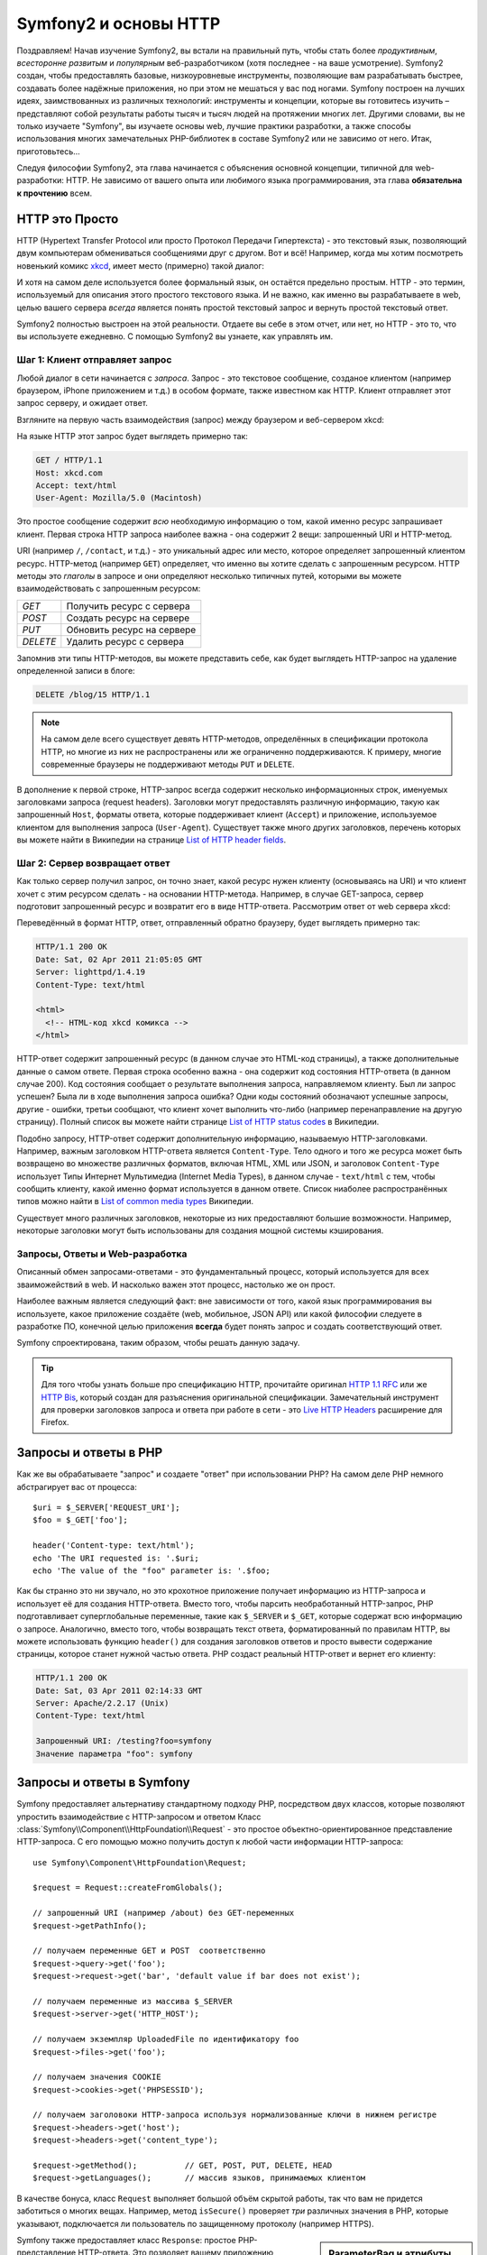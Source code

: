 .. index::
   single: Основы Symfony2

Symfony2 и основы HTTP
==============================

Поздравляем! Начав изучение Symfony2, вы встали на правильный путь, чтобы
стать более *продуктивным*, *всесторонне развитым* и *популярным* веб-разработчиком
(хотя последнее - на ваше усмотрение). Symfony2 создан, чтобы предоставлять базовые,
низкоуровневые инструменты, позволяющие вам разрабатывать быстрее, создавать более
надёжные приложения, но при этом не мешаться у вас под ногами. 
Symfony построен на лучших идеях, заимствованных из различных технологий: инструменты
и концепции, которые вы готовитесь изучить – представляют собой результаты работы тысяч и тысяч людей
на протяжении многих лет. Другими словами, вы не только изучаете "Symfony", вы изучаете
основы web, лучшие практики разработки, а также способы использования многих замечательных
PHP-библиотек в составе Symfony2 или не зависимо от него. Итак, приготовьтесь... 

Следуя философии Symfony2, эта глава начинается с объяснения основной концепции,
типичной для web-разработки: HTTP. Не зависимо от вашего опыта или любимого
языка программирования, эта глава **обязательна к прочтению** всем.

HTTP это Просто
--------------

HTTP (Hypertext Transfer Protocol или просто Протокол Передачи Гипертекста) - это
текстовый язык, позволяющий двум компьютерам обмениваться сообщениями друг с
другом. Вот и всё! Например, когда мы хотим посмотреть новенький комикс `xkcd`_,
имеет место (примерно) такой диалог:

.. image:: /images/http-xkcd.png
   :align: center

И хотя на самом деле используется более формальный язык, он остаётся предельно простым.
HTTP - это термин, используемый для описания этого простого текстового языка. И не важно,
как именно вы разрабатываете в web, целью вашего сервера *всегда* является понять
простой текстовый запрос и вернуть простой текстовый ответ.

Symfony2 полностью выстроен на этой реальности. Отдаете вы себе в этом отчет, или нет,
но HTTP - это то, что вы используете ежедневно. С помощью Symfony2 вы узнаете, как управлять им.

.. index::
   single: HTTP; Принцип запрос-ответ

Шаг 1: Клиент отправляет запрос
~~~~~~~~~~~~~~~~~~~~~~~~~~~~~~~~~

Любой диалог в сети начинается с *запроса*. Запрос - это текстовое сообщение,
созданое клиентом (например браузером, iPhone приложением и т.д.) в особом
формате, также известном как HTTP. Клиент отправляет этот запрос серверу, и
ожидает ответ.

Взгляните на первую часть взаимодействия (запрос) между браузером и веб-сервером
xkcd:

.. image:: /images/http-xkcd-request.png
   :align: center

На языке HTTP этот запрос будет выглядеть примерно так:

.. code-block:: text

    GET / HTTP/1.1
    Host: xkcd.com
    Accept: text/html
    User-Agent: Mozilla/5.0 (Macintosh)

Это простое сообщение содержит *всю* необходимую информацию о том, какой
именно ресурс запрашивает клиент. Первая строка HTTP запроса наиболее
важна - она содержит 2 вещи: запрошенный URI и HTTP-метод.

URI (например ``/``, ``/contact``, и т.д.) - это уникальный адрес или место,
которое определяет запрошенный клиентом ресурс. HTTP-метод (например ``GET``)
определяет, что именно вы хотите сделать с запрошенным ресурсом. HTTP методы
это *глаголы* в запросе и они определяют несколько типичных путей, которыми
вы можете взаимодействовать с запрошенным ресурсом:

+----------+----------------------------+
| *GET*    | Получить ресурс с сервера  |
+----------+----------------------------+
| *POST*   | Создать ресурс на сервере  |
+----------+----------------------------+
| *PUT*    | Обновить ресурс на сервере |
+----------+----------------------------+
| *DELETE* | Удалить ресурс с сервера   |
+----------+----------------------------+

Запомнив эти типы HTTP-методов, вы можете представить себе, как будет
выглядеть HTTP-запрос на удаление определенной записи в блоге:

.. code-block:: text

    DELETE /blog/15 HTTP/1.1

.. note::

    На самом деле всего существует девять HTTP-методов, определённых в
    спецификации протокола HTTP, но многие из них не распространены
    или же ограниченно поддерживаются. К примеру, многие современные браузеры
    не поддерживают методы ``PUT`` и ``DELETE``.

В дополнение к первой строке, HTTP-запрос всегда содержит несколько
информационных строк, именуемых заголовками запроса (request headers). Заголовки могут
предоставлять различную информацию, такую как запрошенный ``Host``,
форматы ответа, которые поддерживает клиент (``Accept``) и приложение,
используемое клиентом для выполнения запроса (``User-Agent``). Существует
также много других заголовков, перечень которых вы можете найти в Википедии
на странице `List of HTTP header fields`_.

Шаг 2: Сервер возвращает ответ
~~~~~~~~~~~~~~~~~~~~~~~~~~~~~~~~~~~~~

Как только сервер получил запрос, он точно знает, какой ресурс нужен
клиенту (основываясь на URI) и что клиент хочет с этим ресурсом сделать - на
основании HTTP-метода. Например, в случае GET-запроса, сервер подготовит
запрошенный ресурс и возвратит его в виде HTTP-ответа. Рассмотрим ответ
от web сервера xkcd:

.. image:: /images/http-xkcd.png
   :align: center

Переведённый в формат HTTP, ответ, отправленный обратно браузеру, будет выглядеть
примерно так:

.. code-block:: text

    HTTP/1.1 200 OK
    Date: Sat, 02 Apr 2011 21:05:05 GMT
    Server: lighttpd/1.4.19
    Content-Type: text/html

    <html>
      <!-- HTML-код xkcd комикса -->
    </html>

HTTP-ответ содержит запрошенный ресурс (в данном случае это HTML-код страницы),
а также дополнительные данные о самом ответе. Первая строка особенно важна - она
содержит код состояния HTTP-ответа  (в данном случае 200). Код состояния сообщает 
о результате выполнения запроса, направляемом клиенту. Был ли запрос успешен? Была ли в ходе
выполнения запроса ошибка? Одни коды состояний обозначают успешные запросы, другие
- ошибки, третьи сообщают, что клиент хочет выполнить что-либо (например
перенаправление на другую страницу). Полный список вы можете найти странице
`List of HTTP status codes`_ в Википедии.

Подобно запросу, HTTP-ответ содержит дополнительную информацию, называемую
HTTP-заголовками. Например, важным заголовком HTTP-ответа является  ``Content-Type``.
Тело одного и того же ресурса может быть возвращено во множестве различных форматов,
включая HTML, XML или JSON, и заголовок ``Content-Type`` использует Типы Интернет 
Мультимедиа (Internet Media Types), в данном случае - ``text/html`` с тем, чтобы
сообщить клиенту, какой именно формат используется в данном ответе. Список
ниаболее распространённых типов можно найти в `List of common media types`_ Википедии.

Существует много различных заголовков, некоторые из них предоставляют большие
возможности. Например, некоторые заголовки могут быть использованы для
создания мощной системы кэширования.

Запросы, Ответы и Web-разработка
~~~~~~~~~~~~~~~~~~~~~~~~~~~~~~~~~~~~~~~

Описанный обмен запросами-ответами - это фундаментальный процесс, который используется
для всех зваиможействий в web. И насколько важен этот процесс, настолько же он
прост.

Наиболее важным является следующий факт: вне зависимости от того, какой
язык программирования вы используете, какое приложение создаёте (web,
мобильное, JSON API) или какой философии следуете в разработке ПО,
конечной целью приложения **всегда** будет понять запрос и создать
соответствующий ответ.

Symfony спроектирована, таким образом, чтобы решать данную задачу.

.. tip::

    Для того чтобы узнать больше про спецификацию HTTP, прочитайте оригинал
    `HTTP 1.1 RFC`_ или же `HTTP Bis`_, который создан для разъяснения
    оригинальной спецификации. Замечательный инструмент для проверки заголовков
    запроса и ответа при работе в сети - это `Live HTTP Headers`_ расширение для Firefox.

.. index::
   single: Основы Symfony2; Запросы и ответы

Запросы и ответы в PHP
-----------------------------

Как же вы обрабатываете "запрос" и создаете "ответ" при использовании PHP?
На самом деле PHP немного абстрагирует вас от процесса::

    $uri = $_SERVER['REQUEST_URI'];
    $foo = $_GET['foo'];

    header('Content-type: text/html');
    echo 'The URI requested is: '.$uri;
    echo 'The value of the "foo" parameter is: '.$foo;

Как бы странно это ни звучало, но это крохотное приложение получает
информацию из HTTP-запроса и использует её для создания HTTP-ответа.
Вместо того, чтобы парсить необработанный HTTP-запрос, PHP подготавливает
суперглобальные переменные, такие как ``$_SERVER`` и ``$_GET``, которые содержат
всю информацию о запросе. Аналогично, вместо того, чтобы возвращать текст
ответа, форматированный по правилам HTTP, вы можете использовать функцию
``header()`` для создания заголовков ответов и просто вывести содержание страницы,
которое станет нужной частью ответа. PHP создаст реальный HTTP-ответ и вернет его клиенту:

.. code-block:: text

    HTTP/1.1 200 OK
    Date: Sat, 03 Apr 2011 02:14:33 GMT
    Server: Apache/2.2.17 (Unix)
    Content-Type: text/html

    Запрошенный URI: /testing?foo=symfony
    Значение параметра "foo": symfony

Запросы и ответы в Symfony
---------------------------------

Symfony предоставляет альтернативу стандартному подходу PHP, посредством двух
классов, которые позволяют упростить взаимодействие с HTTP-запросом и ответом
Класс :class:`Symfony\\Component\\HttpFoundation\\Request` - это простое
объектно-ориентированное представление HTTP-запроса. С его помощью можно
получить доступ к любой части информации HTTP-запроса::

    use Symfony\Component\HttpFoundation\Request;

    $request = Request::createFromGlobals();

    // запрошенный URI (например /about) без GET-переменных
    $request->getPathInfo();

    // получаем переменные GET и POST  соответственно
    $request->query->get('foo');
    $request->request->get('bar', 'default value if bar does not exist');
    
    // получаем переменные из массива $_SERVER
    $request->server->get('HTTP_HOST');

    // получаем экземпляр UploadedFile по идентификатору foo
    $request->files->get('foo');

    // получаем значения COOKIE
    $request->cookies->get('PHPSESSID');

    // получаем заголовоки HTTP-запроса используя нормализованные ключи в нижнем регистре
    $request->headers->get('host');
    $request->headers->get('content_type');

    $request->getMethod();          // GET, POST, PUT, DELETE, HEAD
    $request->getLanguages();       // массив языков, принимаемых клиентом

В качестве бонуса, класс ``Request`` выполняет большой объём скрытой работы,
так что вам не придется заботиться о многих вещах. Например, метод
``isSecure()`` проверяет *три* различных значения в PHP, которые указывают,
подключается ли пользователь  по защищенному протоколу (например HTTPS).

.. sidebar:: ParameterBag и атрибуты Request

    Как показано выше, переменные ``$_GET`` и ``$_POST`` доступны через
    public свойства ``query`` и ``request`` соотвественно. Оба свойства
    являются объектами класса :class:`Symfony\\Component\\HttpFoundation\\ParameterBag`
    , содержащего методы
    :method:`Symfony\\Component\\HttpFoundation\\ParameterBag::get`,
    :method:`Symfony\\Component\\HttpFoundation\\ParameterBag::has`,
    :method:`Symfony\\Component\\HttpFoundation\\ParameterBag::all` и так далее.
    На самоме деле, каждое public свойство, использованное в предыдущем примере
    является экемпляром ParameterBag или его дочерним классом.
    
    .. _book-fundamentals-attributes:

    Класс Request также обладает public свойством ``attributes``, содержащим
    специальные данные используемые приложением. В рамках Symfony2
    ``attributes`` содержит значения, текущего совпавшего маршрута,
    такие как, ``_controller``, ``id`` (если маршрут сожержит плейсхолдер ``{id}``),
    и даже имя совпавшего маршрута (``_route``). Свойство ``attributes`` было
    целиком создано для того, чтобы быть хранить контексто-зависимую информацию  о запросе.
    

Symfony также предоставляет класс ``Response``: простое РHP-представление
HTTP-ответа. Это позволяет вашему приложению использовать объектно-ориентированный
интерфейс для построения ответа, который нужно вернуть клиенту::

    use Symfony\Component\HttpFoundation\Response;
    $response = new Response();

    $response->setContent('<html><body><h1>Hello world!</h1></body></html>');
    $response->setStatusCode(200);
    $response->headers->set('Content-Type', 'text/html');

    // выводит заголовки HTTP и содержание
    $response->send();

Даже если бы Symfony ничего больше вам не предлагала, у вас уже был бы набор
инструментов для того, чтобы можно было просто и быстро получить доступ к информации
запроса и объектно-ориентированный интерфейс для создания ответа. Даже
если вы освоите более мощные возможности Symfony, всегда помните, что цель
вашего приложения всегда заключается в том, чтобы *интерпретировать
запрос и создать соответствующий ответ, основываясь на логике вашего приложения*

.. tip::

    Классы ``Request`` и ``Response`` являются частью самостоятельного
    компонента Symfony, называемого ``HttpFoundation``. Этот компонент
    может быть использован независимо от Symfony, а также он предоставляет
    классы для работы с сессией и загрузкой файлов.

Путешествие от Запроса к Ответу
--------------------------------------------

Как и HTTP-протокол, объекты ``Request`` и ``Response`` достаточно просты.
Самая сложная часть создания приложения заключается в описании того, что
происходят между ними. Другими словами, реальная работа заключается в
написании кода, который интерпретирует информацию запроса и создает ответ.

Ваше приложение может иметь много функций, например, отправлять письма,
обрабатывать отправленные формы, сохранять что-то в базу данных, подготавливать
HTML-страницы и защищать содержимое правилами безопасности. Как управлять всем
этим и при этом сохранить код хорошо организованным и поддерживаемым?

Symfony создана специально для решения этих проблем за вас.

Фронт-контроллер
~~~~~~~~~~~~~~~~~~~~

Обычно приложения создавались таким образом, чтобы каждая "страница"
имела свой собственный файл:

.. code-block:: text

    index.php
    contact.php
    blog.php

При таком подходе имеется целый ряд проблем, включая жёсткие URLы (что если
вам потребуется изменить ``blog.php`` на ``news.php`` и при этом сохранить
все ваши ссылки?), а также необходимость вручную подключать каждый раз
набор файлов таким образом, чтобы безопасность, связь с базами данных и
"внешний вид" сайта могли сохранять свою целостность.

Более удачным является подход с использованием :term:`front controller`,
единственного PHP-файла, который обрабатывает каждый запрос к вашему приложению.
Например:

+------------------------+-------------------------+
| ``/index.php``         | выполняет ``index.php`` |
+------------------------+-------------------------+
| ``/index.php/contact`` | выполняет ``index.php`` |
+------------------------+-------------------------+
| ``/index.php/blog``    | выполняет ``index.php`` |
+------------------------+-------------------------+

.. tip::

    Используя модуль Apache ``mod_rewrite``  (или эквивалента для других
    web-серверов) URLы можно легко привести к формату ``/``, ``/contact`` и ``/blog``.

Теперь, каждый запрос обрабатывается одинакого. Вместо того, чтобы
каждый отдельный URL запускал различные PHP-файлы - фронт-контроллер выполняется
*всегда* и связь различных URLов с частями вашего приложения производится
самим приложением. Это решает обе проблемы традиционного подхода.
Практически все современные web-приложения используют этот подход,
включая приложения типа WordPress.

Будьте организованы
~~~~~~~~~~~~~~

Внутри вашего фронт-контроллера, вам нужно определить какой код нужно выполнить
и какое должно быть содержание ответа. Для того чтобы сделать это вам нужно
обработать входящий URI и выполнить соответствуюие его значению части вашего кода.
Простой и весьма уродливый вариант::

    // index.php
    use Symfony\Component\HttpFoundation\Request;
    use Symfony\Component\HttpFoundation\Response;
    $request = Request::createFromGlobals();
    $path = $request->getPathInfo(); // запрошенный URL

    if (in_array($path, array('', '/')) {
        $response = new Response('Welcome to the homepage.');
    } elseif ($path == '/contact') {
        $response = new Response('Contact us');
    } else {
        $response = new Response('Page not found.', 404);
    }
    $response->send();

Решение данной задачи может быть достаточно сложным. К счастью, Symfony создана
*именно* для этого.

Как устроено Symfony приложение
~~~~~~~~~~~~~~~~~~~~~~~~~~~~

Когда вы даёте возможность Symfony обрабатывать запросы, жизнь становится много
проще. Symfony следует простому шаблону при обработке каждого запроса:

.. _request-flow-figure:

.. figure:: /images/request-flow.png
   :align: center
   :alt: Symfony2 request flow

   Входящие запросы интерпретируются маршрутизатором и передаются в
   функцию-контроллер, которая возвращает объекты ``Response``.

Каждая "страница" вашего сайта должна быть определена в конфигурации
маршрутизатора, чтобы распределять различные URL по различным PHP-функциям.
Обязанность каждой такой функции, называемой :term:`controller`, используя
информацию из запроса - а также используя прочий инструментарий, доступный в
Symfony, создать и вернуть объект ``Response``. Другими словами, контроллер
содержит *ваш* код: именно там вы должны превратить запрос в ответ.

Это не сложно! Давайте-ка взглянем:

* Каждый запрос обрабатывается фронт-контроллером;

* Система маршрутизации определяет, какую именно PHP-функцию необходимо
  выполнить, основываясь на информации из запроса и конфигурации маршрутизатора,
  которую вы создали;

* Вызывается необходимая PHP функция, в которой написанный вами код создаёт и возвращает
  соответствующий объект ``Response``.

Symfony Request в действии
~~~~~~~~~~~~~~~~~~~~~~~~~~~

Не проникая глубоко в детали, давайте посмотрим на этот процесс в действии.
Предположим, вы хотите добавить страницу ``/contact`` в ваше Symfony приложение.
Во-первых, надо добавить конфигурацию маршрутизатора для пути ``/contact``

.. configuration-block::

    .. code-block:: yaml

        # app/config/routing.yml
        contact:
            path:     /contact
            defaults: { _controller: AcmeDemoBundle:Main:contact }

    .. code-block:: xml

        <?xml version="1.0" encoding="UTF-8" ?>
        <routes xmlns="http://symfony.com/schema/routing"
            xmlns:xsi="http://www.w3.org/2001/XMLSchema-instance"
            xsi:schemaLocation="http://symfony.com/schema/routing
                http://symfony.com/schema/routing/routing-1.0.xsd">

            <route id="contact" path="/contact">
                <default key="_controller">AcmeDemoBundle:Main:contact</default>
            </route>
        </routes>

    .. code-block:: php

        // app/config/routing.php
        use Symfony\Component\Routing\RouteCollection;
        use Symfony\Component\Routing\Route;

        $collection = new RouteCollection();
        $collection->add('contact', new Route('/contact', array(
            '_controller' => 'AcmeDemoBundle:Main:contact',
        )));

        return $collection;

.. note::

   Этот пример использует :doc:`YAML</components/yaml/yaml_format>` для того чтобы определить
   конфигурацию маршрутизатора. Конфигурацию можно также задавать и в других
   форматах - таких как XML или PHP.

Когда кто-либо заходит на страницу ``/contact``, определяется данный маршрут и
указанный контроллер выполняется. Как вы узнаете в из главы :doc:`Маршрутизация</book/routing>`,
строка ``AcmeDemoBundle:Main:contact`` это короткая форма записи, которая указывает на
особый РНР метод ``contactAction``, определённый в классе ``MainController``::

    // src/Acme/DemoBundle/Controller/MainController.php
    namespace Acme\DemoBundle\Controller;

    use Symfony\Component\HttpFoundation\Response;

    class MainController
    {
        public function contactAction()
        {
            return new Response('<h1>Contact us!</h1>');
        }
    }

В этом простом примере, контроллер создает объект
:class:`Symfony\\Component\\HttpFoundation\\Response`,
содержащий HTML-код ``<h1>Contact us!</h1>``. В главе
:doc:`Контроллер</book/controller>`, вы узнаете, как контроллер может
обрабатывать шаблоны, позволяя "презентационному" коду (т.е. всему, что
реально генерирует HTML) существовать в отдельном файле-шаблоне. Это
овобождает контроллер для работы с более сложными задачами: взаимодействия
с базами данных, обработки отправленных пользователем данных или
отправки email сообщений.

Symfony2: Создавайте приложение, а не инструменты.
-----------------------------------------

Теперь вы знаете, что цель любого приложения заключается в интерпретации
входящих запросов и создании соответствующего ответа. По мере роста
приложения становится труднее подддерживать код организованным. Без сомнений,
одни и те же сложные задачи будут повторяться снова и снова: сохранение данных в базу,
генерирование и повторное использование шаблонов, обработка форм, отправка писем,
валидация данных, введённых пользователем и безопасность.

Хорошие новости заключаются в том, что эти проблемы не уникальны. Symfony
предоставляет пакет, полный инструментов, которые позволят вам создавать
ваше приложение, а не ваши инструменты. При этом Symfony2 вам ничего
не навязывает: вы можете использовать как весь пакет Symfony, так и какую-то его
часть.

.. index::
   single: Symfony2 Components

Автономные библиотеки: *Компоненты* Symfony2
~~~~~~~~~~~~~~~~~~~~~~~~~~~~~~~~~~~~~~~~~~~

Так что же *представляет собой*  Symfony2? Прежде всего, Symfony2 - это коллекция
более чем 20 независимых библиотек, которые могут быть использованы *в любом*
PHP-проекте. Эти библиотеки, называемые *Symfony2 Components*, содержат полезные
решения практически на любой случай жизни, не зависимо от того как именно ваш проект
разрабатывается. Вот некоторые из них:

* :doc:`HttpFoundation </components/http_foundation/introduction>`_ - Содержит классы 
   ``Request`` и ``Response``, а также классы для работы с сессиями и загрузкой файлов;

* :doc:`Routing </components/routing/introduction>` - мощная и быстрая система маршрутизации, 
  которая позволяет сопоставить заданный URI (например ``/contact``) информацию
  о том, как этот запрос должен быть обработан (например вызвать метод ``contactAction()``);

* `Form`_ - многофункциональный и гибкий пакет для создания форм и обработки результатов их
  заполнения;

* `Validator`_ - система, предназначенная для создания правил для данных
  и последующей валидации - соответствуют ли данные, отправленные пользователями
  этим правилам;

* :doc:`ClassLoader </components/class_loader/introduction>` - библиотека автозагрузок, позволяющая
  использовать PHP-классы без необходимости вручную ``подключать`` файлы, содержащие эти классы.

* :doc:`Templating </components/templating/introduction>` - набор инструментов для обработки
  шаблонов,  поддерживает наследование шаблонов (т.е. декорирование шаблонов при помощи
  родительского), а также прочие типичные для шаблонов операции;

* `Security`_ мощная библиотека для обеспечения всех типов безопасности
  внутри приложения;

* `Translation`_ - пакет для перевода строк в вашем приложении.

Каждый из этих компонентов независим и может быть использован в *любом*
PHP-проекте, не зависимо от Symfony2. Каждая часть может быть использована
либо заменена при необходимости.

Комплексное решение: Symfony2 *Framework*
~~~~~~~~~~~~~~~~~~~~~~~~~~~~~~~~~~~~~~~~~~~

Ну так что же это *такое* - Symfony2 *Framework*? *Symfony2 Framework*
это PHP библиотека, которая решает 2 отдельные задачи:

#. Предоставляет набор компонентов (т.е. Symfony2 Components) и
   сторонних библиотек (например ``Swiftmailer`` для отправки почты);

#. Предоставляет возможность конфигурирования и библиотеку для связывания всех
   компонентов в единое целое.

Цель фреймворка - интеграция множества независимых инструментов, для того чтобы обеспечить
целостное решение для разработчика. Даже сам по себе фреймворк - это тоже Symfony2 бандл
(т.е. плагин), который можно конфигурировать или даже заменить полностью.

Symfony2 предоставляет мощный набор инструментов для быстрой разработки
web-приложений, ничего не навязывающий непосредственно вашему приложению.
Разработчик может быстро приступить к разработке, используя дистрибутив Symfony2,
который предоставляет скелет проекта с типовыми настройками. А для более опытных ползователей
нет пределов совершенству.

.. _`xkcd`: http://xkcd.com/
.. _`HTTP 1.1 RFC`: http://www.w3.org/Protocols/rfc2616/rfc2616.html
.. _`HTTP Bis`: http://datatracker.ietf.org/wg/httpbis/
.. _`Live HTTP Headers`: https://addons.mozilla.org/en-US/firefox/addon/live-http-headers/
.. _`List of HTTP status codes`: http://en.wikipedia.org/wiki/List_of_HTTP_status_codes
.. _`List of HTTP header fields`: http://en.wikipedia.org/wiki/List_of_HTTP_header_fields
.. _`List of common media types`: http://en.wikipedia.org/wiki/Internet_media_type#List_of_common_media_types
.. _`Form`: https://github.com/symfony/Form
.. _`Validator`: https://github.com/symfony/Validator
.. _`Security`: https://github.com/symfony/Security
.. _`Translation`: https://github.com/symfony/Translation
.. _`Swift Mailer`: http://swiftmailer.org/
